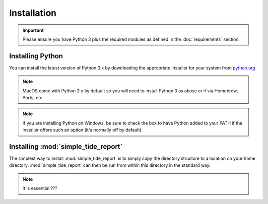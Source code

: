 ************
Installation
************

.. important::
  Please ensure you have Python 3 plus the required modules as defined in the  :doc:`requirements` section.

Installing Python
=================

You can install the latest version of Python 3.x by downloading the appropriate installer for your system from `python.org <https://python.org>`_.

.. note::

  MacOS come with Python 2.x by default so you will need to install Python 3 as above or if via Homebrew, Ports, etc.

.. note::

  If you are installing Python on Windows, be sure to check the box to have Python added to your PATH if the installer offers such an option (it's normally off by default).


Installing :mod:`simple_tide_report`
====================================

The simplest way to install :mod:`simple_tide_report` is to simply copy the directory structure to a location on your home directory. :mod:`simple_tide_report` can then be run from within this directory in the standard way.


.. note::
  It is essential ???
